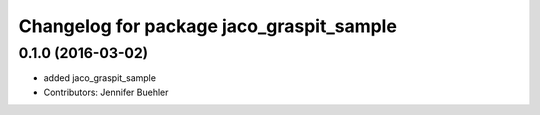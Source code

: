 ^^^^^^^^^^^^^^^^^^^^^^^^^^^^^^^^^^^^^^^^^
Changelog for package jaco_graspit_sample
^^^^^^^^^^^^^^^^^^^^^^^^^^^^^^^^^^^^^^^^^

0.1.0 (2016-03-02)
------------------
* added jaco_graspit_sample
* Contributors: Jennifer Buehler
